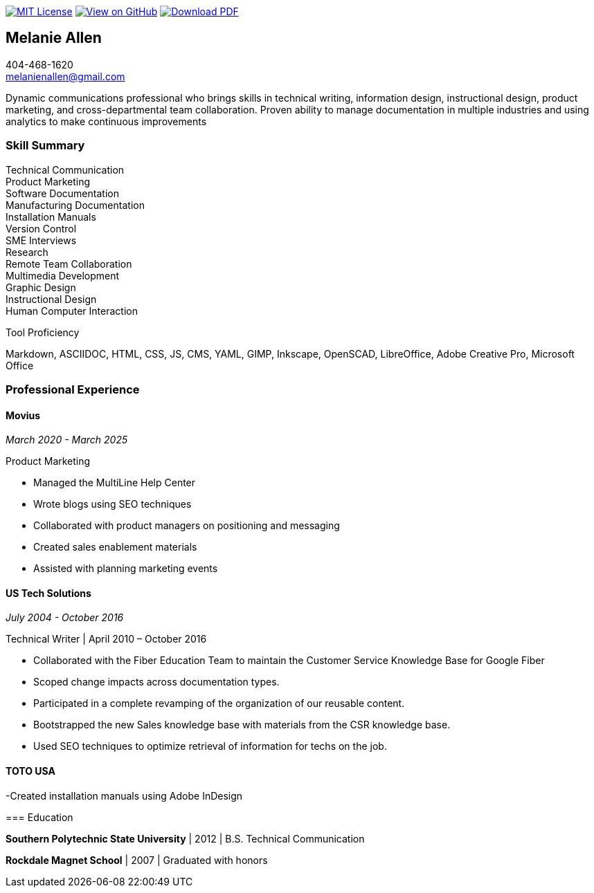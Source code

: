 ifndef::backend-pdf[]
image:https://img.shields.io/badge/License-MIT-yellow.svg[MIT License, link=https://opensource.org/licenses/MIT] image:https://img.shields.io/badge/View%20on-GitHub-orange[View on GitHub, link=https://github.com/goldfishlaser/tech-writer-resume] image:https://img.shields.io/badge/Download%20-PDF-blue[Download PDF, link=https://goldfishlaser.github.io/tech-writer-resume/melanie-allen-resume.pdf]
endif::[]

== Melanie Allen

[%hardbreaks]
404-468-1620
melanienallen@gmail.com

Dynamic communications professional who brings skills in technical writing, information design, instructional design, product marketing, and cross-departmental team collaboration. Proven ability to manage documentation in multiple industries and using analytics to make continuous improvements

=== Skill Summary

[%hardbreaks]
Technical Communication
Product Marketing
Software Documentation
Manufacturing Documentation
Installation Manuals
Version Control
SME Interviews
Research
Remote Team Collaboration
Multimedia Development
Graphic Design
Instructional Design
Human Computer Interaction

.Tool Proficiency
--
Markdown, ASCIIDOC, HTML, CSS, JS, CMS, YAML, GIMP, Inkscape, OpenSCAD, LibreOffice, Adobe Creative Pro, Microsoft Office
--

=== Professional Experience

==== Movius

_March 2020 - March 2025_

.Product Marketing
--
- Managed the MultiLine Help Center
- Wrote blogs using SEO techniques
- Collaborated with product managers on positioning and messaging
- Created sales enablement materials
- Assisted with planning marketing events
--

==== US Tech Solutions

_July 2004 - October 2016_

.Technical Writer | April 2010 – October 2016
--
- Collaborated with the Fiber Education Team to maintain the Customer Service Knowledge Base for Google Fiber
- Scoped change impacts across documentation types.
- Participated in a complete revamping of the organization of our reusable content.
- Bootstrapped the new Sales knowledge base with materials from the CSR knowledge base.
- Used SEO techniques to optimize retrieval of information for techs on the job.
--

==== TOTO USA
--
-Created installation manuals using Adobe InDesign

=== Education

*Southern Polytechnic State University* | 2012 | B.S. Technical Communication

*Rockdale Magnet School* | 2007 | Graduated with honors

